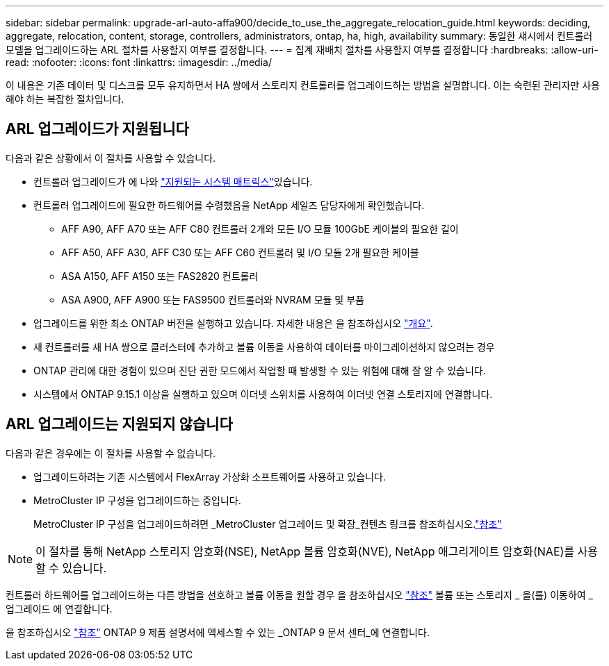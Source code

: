 ---
sidebar: sidebar 
permalink: upgrade-arl-auto-affa900/decide_to_use_the_aggregate_relocation_guide.html 
keywords: deciding, aggregate, relocation, content, storage, controllers, administrators, ontap, ha, high, availability 
summary: 동일한 섀시에서 컨트롤러 모델을 업그레이드하는 ARL 절차를 사용할지 여부를 결정합니다. 
---
= 집계 재배치 절차를 사용할지 여부를 결정합니다
:hardbreaks:
:allow-uri-read: 
:nofooter: 
:icons: font
:linkattrs: 
:imagesdir: ../media/


[role="lead"]
이 내용은 기존 데이터 및 디스크를 모두 유지하면서 HA 쌍에서 스토리지 컨트롤러를 업그레이드하는 방법을 설명합니다. 이는 숙련된 관리자만 사용해야 하는 복잡한 절차입니다.



== ARL 업그레이드가 지원됩니다

다음과 같은 상황에서 이 절차를 사용할 수 있습니다.

* 컨트롤러 업그레이드가 에 나와 link:index.html#supported-systems,["지원되는 시스템 매트릭스"]있습니다.
* 컨트롤러 업그레이드에 필요한 하드웨어를 수령했음을 NetApp 세일즈 담당자에게 확인했습니다.
+
** AFF A90, AFF A70 또는 AFF C80 컨트롤러 2개와 모든 I/O 모듈 100GbE 케이블의 필요한 길이
** AFF A50, AFF A30, AFF C30 또는 AFF C60 컨트롤러 및 I/O 모듈 2개 필요한 케이블
** ASA A150, AFF A150 또는 FAS2820 컨트롤러
** ASA A900, AFF A900 또는 FAS9500 컨트롤러와 NVRAM 모듈 및 부품


* 업그레이드를 위한 최소 ONTAP 버전을 실행하고 있습니다. 자세한 내용은 을 참조하십시오 link:index.html["개요"].
* 새 컨트롤러를 새 HA 쌍으로 클러스터에 추가하고 볼륨 이동을 사용하여 데이터를 마이그레이션하지 않으려는 경우
* ONTAP 관리에 대한 경험이 있으며 진단 권한 모드에서 작업할 때 발생할 수 있는 위험에 대해 잘 알 수 있습니다.
* 시스템에서 ONTAP 9.15.1 이상을 실행하고 있으며 이더넷 스위치를 사용하여 이더넷 연결 스토리지에 연결합니다.




== ARL 업그레이드는 지원되지 않습니다

다음과 같은 경우에는 이 절차를 사용할 수 없습니다.

* 업그레이드하려는 기존 시스템에서 FlexArray 가상화 소프트웨어를 사용하고 있습니다.
* MetroCluster IP 구성을 업그레이드하는 중입니다.
+
MetroCluster IP 구성을 업그레이드하려면 _MetroCluster 업그레이드 및 확장_컨텐츠 링크를 참조하십시오.link:other_references.html["참조"]




NOTE: 이 절차를 통해 NetApp 스토리지 암호화(NSE), NetApp 볼륨 암호화(NVE), NetApp 애그리게이트 암호화(NAE)를 사용할 수 있습니다.

컨트롤러 하드웨어를 업그레이드하는 다른 방법을 선호하고 볼륨 이동을 원할 경우 을 참조하십시오 link:other_references.html["참조"] 볼륨 또는 스토리지 _ 을(를) 이동하여 _ 업그레이드 에 연결합니다.

을 참조하십시오 link:other_references.html["참조"] ONTAP 9 제품 설명서에 액세스할 수 있는 _ONTAP 9 문서 센터_에 연결합니다.
